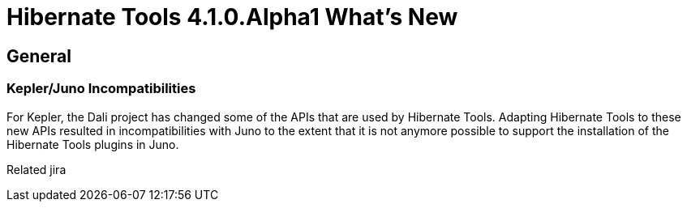 = Hibernate Tools 4.1.0.Alpha1 What's New
:page-layout: whatsnew
:page-feature_id: hibernate
:page-feature_version: 4.1.0.Alpha1
:page-jbt_core_version: 4.1.0.Alpha1

== General
=== Kepler/Juno Incompatibilities 	

For Kepler, the Dali project has changed some of the APIs that are used by Hibernate Tools. Adapting Hibernate Tools to these new APIs resulted in incompatibilities with Juno to the extent that it is not anymore possible to support the installation of the Hibernate Tools plugins in Juno.

Related jira